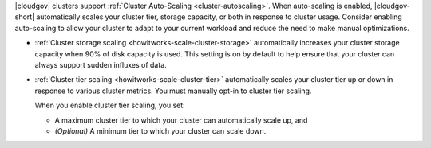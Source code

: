 |cloudgov| clusters support :ref:`Cluster Auto-Scaling
<cluster-autoscaling>`. When auto-scaling is enabled, |cloudgov-short|
automatically scales your cluster tier, storage capacity, or both in
response to cluster usage. Consider enabling auto-scaling to allow your
cluster to adapt to your current workload and reduce the need to make
manual optimizations.

- :ref:`Cluster storage scaling <howitworks-scale-cluster-storage>`
  automatically increases your cluster storage capacity when 90% of disk
  capacity is used. This setting is on by default to help ensure that
  your cluster can always support sudden influxes of data.

- :ref:`Cluster tier scaling <howitworks-scale-cluster-tier>`
  automatically scales your cluster tier up or down in response to
  various cluster metrics. You must manually opt-in to cluster tier
  scaling.
  
  When you enable cluster tier scaling, you set:
    
  - A maximum cluster tier to which your cluster can automatically
    scale up, and
  - *(Optional)* A minimum tier to which your cluster can scale down.
